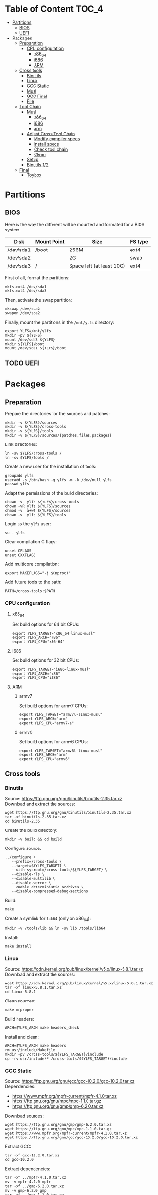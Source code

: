 * Table of Content :TOC_4:
- [[#partitions][Partitions]]
  - [[#bios][BIOS]]
  - [[#uefi][UEFI]]
- [[#packages][Packages]]
  - [[#preparation][Preparation]]
    - [[#cpu-configuration][CPU configuration]]
      - [[#x86_64][x86_64]]
      - [[#i686][i686]]
      - [[#arm][ARM]]
  - [[#cross-tools][Cross tools]]
    - [[#binutils][Binutils]]
    - [[#linux][Linux]]
    - [[#gcc-static][GCC Static]]
    - [[#musl][Musl]]
    - [[#gcc-final][GCC Final]]
    - [[#file][File]]
  - [[#tool-chain][Tool Chain]]
    - [[#musl-1][Musl]]
      - [[#x86_64-1][x86_64]]
      - [[#i686-1][i686]]
      - [[#arm-1][arm]]
    - [[#adjust-cross-tool-chain][Adjust Cross Tool Chain]]
      - [[#modify-compiler-specs][Modify compiler specs]]
      - [[#install-specs][Install specs]]
      - [[#check-tool-chain][Check tool chain]]
      - [[#clean][Clean]]
    - [[#setup][Setup]]
    - [[#binutils-12][Binutils 1/2]]
  - [[#final][Final]]
    - [[#toybox][Toybox]]

* Partitions
** BIOS
Here is the way the different will be mounted and formated for a BIOS system.
| Disk      | Mount Point | Size                      | FS type |
|-----------+-------------+---------------------------+---------|
| /dev/sda1 | /boot       | 256M                      | ext4    |
| /dev/sda2 |             | 2G                        | swap    |
| /dev/sda3 | /           | Space left (at least 10G) | ext4    |
First of all, format the partitions:
#+BEGIN_SRC shell
  mkfs.ext4 /dev/sda1
  mkfs.ext4 /dev/sda3
#+END_SRC
Then, activate the swap partition:
#+BEGIN_SRC shell
  mkswap /dev/sda2
  swapon /dev/sda2
#+END_SRC
Finally, mount the partitions in the =/mnt/ylfs= directory:
#+BEGIN_SRC shell
  export YLFS=/mnt/ylfs
  mkdir -pv ${YLFS}
  mount /dev/sda3 ${YLFS}
  mkdir ${YLFS}/boot
  mount /dev/sda1 ${YLFS}/boot
#+END_SRC
** TODO UEFI
* Packages
** Preparation
Prepare the directories for the sources and patches:
#+BEGIN_SRC shell
  mkdir -v ${YLFS}/sources
  mkdir -v ${YLFS}/cross-tools
  mkdir -v ${YLFS}/tools
  mkdir -v ${YLFS}/sources/{patches,files,packages}
#+END_SRC
Link directories:
#+BEGIN_SRC shell
  ln -sv $YLFS/cross-tools /
  ln -sv $YLFS/tools /
#+END_SRC
Create a new user for the installation of tools:
#+BEGIN_SRC shell
  groupadd ylfs
  useradd -s /bin/bash -g ylfs -m -k /dev/null ylfs
  passwd ylfs
#+END_SRC
Adapt the permissions of the build directories:
#+BEGIN_SRC shell
  chown -v  ylfs ${YLFS}/cross-tools
  chown -vR ylfs ${YLFS}/sources
  chmod -v  a+wt ${YLFS}/sources
  chown -v  ylfs ${YLFS}/tools
#+END_SRC
Login as the =ylfs= user:
#+BEGIN_SRC shell
  su - ylfs
#+END_SRC
Clear compilation C flags:
#+BEGIN_SRC shell
  unset CFLAGS
  unset CXXFLAGS
#+END_SRC
Add multicore compilation:
#+BEGIN_SRC shell
  export MAKEFLAGS="-j $(nproc)"
#+END_SRC
Add future tools to the path:
#+BEGIN_SRC shell
  PATH=/cross-tools:$PATH
#+END_SRC
*** CPU configuration
**** x86_64
Set build options for 64 bit CPUs:
#+BEGIN_SRC shell
  export YLFS_TARGET="x86_64-linux-musl"
  export YLFS_ARCH="x86"
  export YLFS_CPU="x86-64"
#+END_SRC
**** i686
Set build options for 32 bit CPUs:
#+BEGIN_SRC shell
  export YLFS_TARGET="i686-linux-musl"
  export YLFS_ARCH="x86"
  export YLFS_CPU="i686"
#+END_SRC
**** ARM
***** armv7
Set build options for armv7 CPUs:
#+BEGIN_SRC shell
  export YLFS_TARGET="armv7l-linux-musl"
  export YLFS_ARCH="arm"
  export YLFS_CPU="armv7-a"
#+END_SRC
***** armv6
Set build options for armv6 CPUs:
#+BEGIN_SRC shell
  export YLFS_TARGET="armv6l-linux-musl"
  export YLFS_ARCH="arm"
  export YLFS_CPU="armv6"
#+END_SRC
** Cross tools
*** Binutils
Source: https://ftp.gnu.org/gnu/binutils/binutils-2.35.tar.xz \\
Download and extract the sources:
#+BEGIN_SRC shell
  wget https://ftp.gnu.org/gnu/binutils/binutils-2.35.tar.xz
  tar -xf binutils-2.35.tar.xz
  cd binutils-2.35
#+END_SRC
Create the build directory:
#+BEGIN_SRC shell
  mkdir -v build && cd build
#+END_SRC
Configure source:
#+BEGIN_SRC shell
  ../configure \
     --prefix=/cross-tools \
     --target=${YLFS_TARGET} \
     --with-sysroot=/cross-tools/${YLFS_TARGET} \
     --disable-nls \
     --disable-multilib \
     --disable-werror \
     --enable-deterministic-archives \
     --disable-compressed-debug-sections
#+END_SRC
Build:
#+BEGIN_SRC shell
  make
#+END_SRC
Create a symlink for =lib64= (only on x86_64):
#+BEGIN_SRC shell
  mkdir -v /tools/lib && ln -sv lib /tools/lib64
#+END_SRC
Install:
#+BEGIN_SRC shell
  make install
#+END_SRC
*** Linux
Source: https://cdn.kernel.org/pub/linux/kernel/v5.x/linux-5.8.1.tar.xz \\
Download and extract the sources:
#+BEGIN_SRC shell
  wget https://cdn.kernel.org/pub/linux/kernel/v5.x/linux-5.8.1.tar.xz
  tar -xf linux-5.8.1.tar.xz
  cd linux-5.8.1
#+END_SRC
Clean sources:
#+BEGIN_SRC shell
  make mrproper
#+END_SRC
Build headers:
#+BEGIN_SRC shell
  ARCH=$YLFS_ARCH make headers_check
#+END_SRC
Install and clean:
#+BEGIN_SRC shell
  ARCH=$YLFS_ARCH make headers
  rm usr/include/Makefile
  mkdir -pv /cross-tools/${YLFS_TARGET}/include
  cp -rv usr/include/* /cross-tools/${YLFS_TARGET}/include
#+END_SRC
*** GCC Static
Source: https://ftp.gnu.org/gnu/gcc/gcc-10.2.0/gcc-10.2.0.tar.xz \\
Dependencies:
- https://www.mpfr.org/mpfr-current/mpfr-4.1.0.tar.xz
- https://ftp.gnu.org/gnu/mpc/mpc-1.1.0.tar.gz
- https://ftp.gnu.org/gnu/gmp/gmp-6.2.0.tar.xz
Download sources:
#+BEGIN_SRC shell
  wget https://ftp.gnu.org/gnu/gmp/gmp-6.2.0.tar.xz
  wget https://ftp.gnu.org/gnu/mpc/mpc-1.1.0.tar.gz
  wget https://www.mpfr.org/mpfr-current/mpfr-4.1.0.tar.xz
  wget https://ftp.gnu.org/gnu/gcc/gcc-10.2.0/gcc-10.2.0.tar.xz
#+END_SRC
Extract GCC:
#+BEGIN_SRC shell
  tar -xf gcc-10.2.0.tar.xz
  cd gcc-10.2.0
#+END_SRC
Extract dependencies:
#+BEGIN_SRC shell
  tar -xf ../mpfr-4.1.0.tar.xz
  mv -v mpfr-4.1.0 mpfr
  tar -xf ../gmp-6.2.0.tar.xz
  mv -v gmp-6.2.0 gmp
  tar -xf ../mpc-1.1.0.tar.gz
  mv -v mpc-1.1.0 mpc
#+END_SRC
Create the build directory:
#+BEGIN_SRC shell
  mkdir -v build && cd build
#+END_SRC
Configure sources:
#+BEGIN_SRC shell
  CFLAGS='-g0 -O0' \
  CXXFLAGS='-g0 -O0' \
  ../configure \
            --prefix=${YLFS}/cross-tools --build=${MACHTYPE} \
            --host=${MACHTYPE}   --target=${YLFS_TARGET} \
            --with-sysroot=${YLFS}/cross-tools/${YLFS_TARGET} \
            --disable-nls         --with-newlib  \
            --disable-libitm     --disable-libvtv \
            --disable-libssp     --disable-shared \
            --disable-libgomp    --without-headers \
            --disable-threads    --disable-multilib \
            --disable-libatomic  --disable-libstdcxx \
            --enable-languages=c --disable-libquadmath \
            --disable-libsanitizer --with-arch=${YLFS_CPU} \
            --disable-decimal-float --enable-clocale=generic
#+END_SRC
Build and install the only the minimum needed:
#+BEGIN_SRC shell
  make all-gcc all-target-libgcc
  make install-gcc install-target-libgcc
#+END_SRC
*** Musl
Source: https://www.musl-libc.org/releases/musl-1.2.1.tar.gz \\
Download and extract the sources:
#+BEGIN_SRC shell
  wget https://www.musl-libc.org/releases/musl-1.2.1.tar.gz
  tar -xf musl-1.2.1.tar.gz
  cd musl-1.2.1
#+END_SRC
Configure cross build:
#+BEGIN_SRC shell
  ./configure \
    CROSS_COMPILE=${YLFS_TARGET}- \
    --prefix=/ \
    --target=${YLFS_TARGET}
#+END_SRC
Build and install:
#+BEGIN_SRC shell
  make && DESTDIR=/cross-tools make install
#+END_SRC
Create the missing directory and link the library:
#+BEGIN_SRC shell
  mkdir -v /cross-tools/usr
  ln -sv ../include /cross-tools/usr/include
#+END_SRC
*** GCC Final
Delete the old build directory:
#+BEGIN_SRC shell
  rm -rf build/
#+END_SRC
Use =lib= instead of =lib64=:
#+BEGIN_SRC shell
  sed -i '/m64=/s/lib64/lib/' gcc/config/i386/t-linux64
  sed -i 's/lib64/lib/'       gcc/config/i386/linux64.h
#+END_SRC
Create the build directory:
#+BEGIN_SRC shell
  mkdir -v build && cd build
#+END_SRC
Configure sources:
#+BEGIN_SRC shell
  AR=ar LDFLAGS="-Wl,-rpath,/cross-tools/lib" \
  ../configure \
      --prefix=/cross-tools \
      --build=${YLFS_HOST} \
      --host=${YLFS_HOST} \
      --target=${YLFS_TARGET} \
      --disable-multilib \
      --with-sysroot=/cross-tools \
      --disable-nls \
      --enable-shared \
      --enable-languages=c,c++ \
      --enable-threads=posix \
      --enable-clocale=generic \
      --enable-libstdcxx-time \
      --enable-fully-dynamic-string \
      --disable-symvers \
      --disable-libsanitizer \
      --disable-lto-plugin \
      --disable-libssp
#+END_SRC
Build:
#+BEGIN_SRC shell
  make AS_FOR_TARGET="${YLFS_TARGET}-as" \
  LD_FOR_TARGET="${YLFS_TARGET}-ld"
#+END_SRC
Install
#+BEGIN_SRC shell
  make install
#+END_SRC
*** File
Source: ftp://ftp.astron.com/pub/file/file-5.39.tar.gz \\
Download and extract the sources:
#+BEGIN_SRC shell
  wget ftp://ftp.astron.com/pub/file/file-5.39.tar.gz
  tar -xf file-5.39.tar.gz
  cd file-5.39
#+END_SRC
Configure sources:
#+BEGIN_SRC shell
  ./configure --prefix=/cross-tools --disable-libseccomp
#+END_SRC
Build and install:
#+BEGIN_SRC shell
  make && make install
#+END_SRC
** Tool Chain
*** Musl
Configure sources:
#+BEGIN_SRC shell
  ./configure \
    CROSS_COMPILE=${YLFS_TARGET}- \
    --prefix=/ \
    --target=${YLFS_TARGET}
#+END_SRC
Build and install: 
#+BEGIN_SRC shell
  make && make DESTDIR=/tools install
#+END_SRC
Verify symlinks:
**** x86_64
#+BEGIN_SRC shell
  rm -v  /tools/lib/ld-musl-x86_64.so.1
  ln -sv libc.so /tools/lib/ld-musl-x86_64.so.1
#+END_SRC
**** i686
#+BEGIN_SRC shell
  rm -v  /tools/lib/ld-musl-i686.so.1
  ln -sv libc.so /tools/lib/ld-musl-i686.so.1
#+END_SRC
**** arm
#+BEGIN_SRC shell
  rm -v  /tools/lib/ld-musl-arm.so.1
  ln -sv libc.so /tools/lib/ld-musl-arm.so.1
#+END_SRC
*** Adjust Cross Tool Chain
Needed when host's libc isn't musl.\\
**** Modify compiler specs
Dump current cross-gcc specs:
#+BEGIN_SRC shell
  export SPECFILE=`dirname $(${YLFS_TARGET}-gcc -print-libgcc-file-name)`/specs
  ${YLFS_TARGET}-gcc -dumpspecs > specs
#+END_SRC
Modify dumped specs file:
***** x86_64
#+BEGIN_SRC shell
  sed -i 's/\/lib\/ld-musl-x86_64.so.1/\/tools\/lib\/ld-musl-x86_64.so.1/g' specs
  grep "/tools/lib/ld-musl-x86_64.so.1" specs  --color=auto
#+END_SRC
***** i686
#+BEGIN_SRC shell
  sed -i 's/\/lib\/ld-musl-i386.so.1/\/tools\/lib\/ld-musl-i386.so.1/g' specs
  grep "/tools/lib/ld-musl-i386.so.1" specs  --color=auto
#+END_SRC
***** arm
#+BEGIN_SRC shell
  sed -i 's/\/lib\/ld-musl-arm/\/tools\/lib\/ld-musl-arm/g' specs
  grep "/tools/lib/ld-musl-arm" specs  --color=auto
#+END_SRC
**** Install specs
Install the modified specs:
#+BEGIN_SRC shell
  mv -v specs $SPECFILE
  unset SPECFILE
#+END_SRC
**** Check tool chain
Create test file to test the compiler:
#+BEGIN_SRC shell
echo 'int main(){}' > test.c
#+END_SRC
Compile and test the test file:
#+BEGIN_SRC shell
${YLFS_TARGET}-gcc test.c
${YLFS_TARGET}-readelf -l a.out | grep Requesting
#+END_SRC
***** x86_64
Output should be: =Requesting program interpreter: /tools/lib/ld-musl-x86_64.so.1=.
***** i686
Output should be: =Requesting program interpreter: /tools/lib/ld-musl-i386_64.so.1=.
***** arm
Output should be: =Requesting program interpreter: /tools/lib/ld-musl-arm.so.1=.
**** Clean
Clean the outputed file:
#+BEGIN_SRC shell
rm -v a.out test.c 
#+END_SRC
*** Setup
Export variables to use cross-tools:
#+BEGIN_SRC shell
  export CC="${YLFS_TARGET}-gcc"
  export CXX="${YLFS_TARGET}-g++"
  export AR="${YLFS_TARGET}-ar"
  export AS="${YLFS_TARGET}-as"
  export RANLIB="${YLFS_TARGET}-ranlib"
  export LD="${YLFS_TARGET}-ld"
  export STRIP="${YLFS_TARGET}-strip"
#+END_SRC
*** Binutils 1/2
Delete the old build directory:
#+BEGIN_SRC shell
  rm -rf build/
#+END_SRC
Create the build directory:
#+BEGIN_SRC shell
  mkdir -v build && cd build
#+END_SRC
Configure sources:
#+BEGIN_SRC shell
  ../configure --prefix=/tools            \
               --with-sysroot=$MLFS        \
               --with-lib-path=/tools/lib \
               --build=${MLFS_HOST} \
               --host=${MLFS_TARGET} \
               --target=${MLFS_TARGET}          \
               --disable-nls              \
               --disable-werror
#+END_SRC
Build:
#+BEGIN_SRC shell
  make
#+END_SRC
Create a symlink for =lib64= (only on x86_64):
#+BEGIN_SRC shell
  ln -sv lib /tools/lib64
#+END_SRC
Install:
#+BEGIN_SRC shell
  make install
#+END_SRC
** Final
*** Toybox
Source: https://landley.net/toybox/downloads/toybox-0.8.3.tar.gz
Download and extract the sources:
#+BEGIN_SRC shell
  wget https://landley.net/toybox/downloads/toybox-0.8.3.tar.gz
  tar -xf toybox-0.8.3.tar.gz
  cd toybox-0.8.3
#+END_SRC
Configure, build and install.
#+BEGIN_SRC shell
  CROSS_COMPILE=$YLFS_CPU make defconfig
  make
  PREFIX=${YLFS}/cross-tools make install
#+END_SRC
